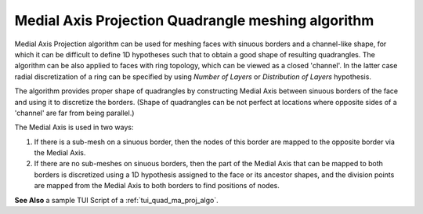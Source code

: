.. _quad_from_ma_algo_page:

***************************************************
Medial Axis Projection Quadrangle meshing algorithm
***************************************************

Medial Axis Projection algorithm can be used for meshing faces with
sinuous borders and a channel-like shape, for which it can be
difficult to define 1D hypotheses such that to obtain a good shape of
resulting quadrangles. The algorithm can be also applied to faces with ring
topology, which can be viewed as a closed 'channel'. In the latter
case radial discretization of a ring can be specified by
using *Number of Layers* or *Distribution of Layers*
hypothesis.

.. image:: ../images/quad_from_ma_mesh.png 
	:align: center

.. centered::
	A mesh of a river model (to the left) and of a ring-face (to the right)

The algorithm provides proper shape of quadrangles by constructing Medial
Axis between sinuous borders of the face and using it to
discretize the borders. (Shape of quadrangles can be not perfect at
locations where opposite sides of a 'channel' are far from being parallel.)

.. image:: ../images/quad_from_ma_medial_axis.png 
	:align: center

.. centered::
	Medial Axis between two blue sinuous borders

The Medial Axis is used in two ways:

#. If there is a sub-mesh on a sinuous border, then the nodes of this border are mapped to the opposite border via the Medial Axis.
#. If there are no sub-meshes on sinuous borders, then the part of the Medial Axis that can be mapped to both borders is discretized using a 1D hypothesis assigned to the face or its ancestor shapes, and the division points are mapped from the Medial Axis to both borders to find positions of nodes.

.. image:: ../images/quad_from_ma_ring_mesh.png 
	:align: center

.. centered::
	Mesh depends on defined sub-meshes: to the left - sub-meshes on both wires, to the right - a sub-mesh on internal wire only


**See Also** a sample TUI Script of a :ref:`tui_quad_ma_proj_algo`.

